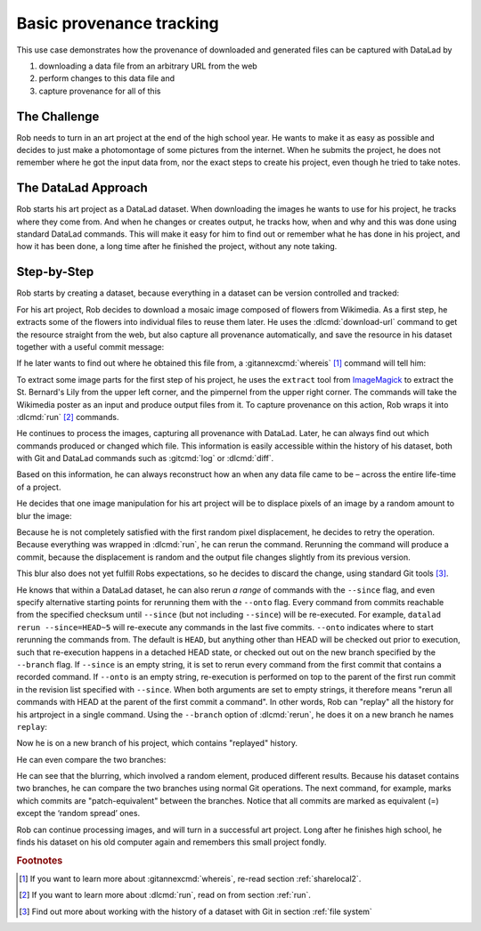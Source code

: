 .. index:: ! Usecase; Basic provenance tracking
.. _usecase_provenance_tracking:

Basic provenance tracking
-------------------------

This use case demonstrates how the provenance of downloaded and generated files
can be captured with DataLad by

#. downloading a data file from an arbitrary URL from the web
#. perform changes to this data file and
#. capture provenance for all of this

.. importantnote:: How to become a Git pro

   This section uses advanced Git commands and concepts on the side
   that are not covered in the book. If you want to learn more about
   the Git commands shown here, the `ProGit book <https://git-scm.com/book/en/v2>`_
   is an excellent resource.

The Challenge
^^^^^^^^^^^^^

Rob needs to turn in an art project at the end of the high school year.
He wants to make it as easy as possible and decides to just make a
photomontage of some pictures from the internet. When he submits the project,
he does not remember where he got the input data from, nor the exact steps to
create his project, even though he tried to take notes.

The DataLad Approach
^^^^^^^^^^^^^^^^^^^^

Rob starts his art project as a DataLad dataset. When downloading the
images he wants to use for his project, he tracks where they come from.
And when he changes or creates output, he tracks how, when and why and
this was done using standard DataLad commands.
This will make it easy for him to find out or remember what he has
done in his project, and how it has been done, a long time after he
finished the project, without any note taking.

Step-by-Step
^^^^^^^^^^^^

Rob starts by creating a dataset, because everything in a dataset can
be version controlled and tracked:

.. runrecord:: _examples/prov-101
   :workdir: usecases/provenance
   :language: console

   $ datalad create artproject && cd artproject

For his art project, Rob decides to download a mosaic image composed of flowers
from Wikimedia. As a first step, he extracts some of the flowers into individual
files to reuse them later.
He uses the :dlcmd:`download-url` command to get the resource straight
from the web, but also capture all provenance automatically, and save the
resource in his dataset together with a useful commit message:

.. runrecord:: _examples/prov-102
   :workdir: usecases/provenance/artproject
   :language: console

   $ mkdir sources
   $ datalad download-url -m "Added flower mosaic from wikimedia" \
     https://upload.wikimedia.org/wikipedia/commons/a/a5/Flower_poster_2.jpg \
     --path sources/flowers.jpg

If he later wants to find out where he obtained this file from, a
:gitannexcmd:`whereis` [#f1]_ command will tell him:

.. runrecord:: _examples/prov-103
   :workdir: usecases/provenance/artproject
   :language: console

   $ git annex whereis sources/flowers.jpg

To extract some image parts for the first step of his project, he uses
the ``extract`` tool from `ImageMagick <https://imagemagick.org/index.php>`_ to
extract the St. Bernard's Lily from the upper left corner, and the pimpernel
from the upper right corner. The commands will take the
Wikimedia poster as an input and produce output files from it. To capture
provenance on this action, Rob wraps it into :dlcmd:`run` [#f2]_
commands.

.. runrecord:: _examples/prov-104
   :workdir: usecases/provenance/artproject
   :language: console

   $ datalad run -m "extract st-bernard lily" \
    --input "sources/flowers.jpg" \
    --output "st-bernard.jpg" \
    "convert -extract 1522x1522+0+0 sources/flowers.jpg st-bernard.jpg"

.. runrecord:: _examples/prov-105
   :workdir: usecases/provenance/artproject
   :language: console

   $ datalad run -m "extract pimpernel" \
     --input "sources/flowers.jpg" \
     --output "pimpernel.jpg" \
     "convert -extract 1522x1522+1470+1470 sources/flowers.jpg pimpernel.jpg"

He continues to process the images, capturing all provenance with DataLad.
Later, he can always find out which commands produced or changed which file.
This information is easily accessible within the history of his dataset,
both with Git and DataLad commands such as :gitcmd:`log` or
:dlcmd:`diff`.

.. runrecord:: _examples/prov-106
   :workdir: usecases/provenance/artproject
   :language: console

   $ git log --oneline HEAD~3..HEAD

.. runrecord:: _examples/prov-107
   :workdir: usecases/provenance/artproject
   :language: console

   $ datalad diff -f HEAD~3

Based on this information, he can always reconstruct how an when
any data file came to be – across the entire life-time of a project.

He decides that one image manipulation for his art project will
be to displace pixels of an image by a random amount to blur the image:

.. runrecord:: _examples/prov-108
   :workdir: usecases/provenance/artproject
   :language: console

   $ datalad run -m "blur image" \
      --input "st-bernard.jpg" \
      --output "st-bernard-displaced.jpg" \
      "convert -spread 10 st-bernard.jpg st-bernard-displaced.jpg"

Because he is not completely satisfied with the first random pixel displacement,
he decides to retry the operation. Because everything was wrapped in :dlcmd:`run`,
he can rerun the command. Rerunning the command will produce a commit, because the displacement is
random and the output file changes slightly from its previous version.

.. runrecord:: _examples/prov-109
   :workdir: usecases/provenance/artproject
   :language: console

   $ git log -1 --oneline HEAD

.. runrecord:: _examples/prov-110
   :workdir: usecases/provenance/artproject
   :language: console
   :realcommand: echo "$ datalad rerun $(git rev-parse HEAD)" && datalad rerun $(git rev-parse HEAD)

This blur also does not yet fulfill Robs expectations, so he decides to
discard the change, using standard Git tools [#f3]_.

.. runrecord:: _examples/prov-111
   :workdir: usecases/provenance/artproject
   :language: console

   $ git reset --hard HEAD~1

He knows that within a DataLad dataset, he can also rerun *a range*
of commands with the ``--since``  flag, and even specify alternative
starting points for rerunning them with the ``--onto`` flag. Every
command from commits reachable from the specified checksum until
``--since`` (but not including ``--since``) will be re-executed.
For example, ``datalad rerun --since=HEAD~5`` will re-execute any
commands in the last five commits.
``--onto`` indicates where to start rerunning the commands from.
The default is ``HEAD``, but anything other than HEAD will be
checked out prior to execution, such that re-execution happens in
a detached HEAD state, or checked out out on the new branch specified
by the ``--branch`` flag.
If ``--since`` is an empty string, it is set to rerun every command from the
first commit that contains a recorded command. If ``--onto`` is an empty
string, re-execution is performed on top to the parent of the first
run commit in the revision list specified with ``--since``.
When both arguments are set to empty strings, it therefore means
"rerun all commands with HEAD at the parent of the first commit a command".
In other words, Rob can "replay" all the history for his artproject in a single
command. Using the ``--branch`` option of :dlcmd:`rerun`,
he does it on a new branch he names ``replay``:

.. runrecord:: _examples/prov-112
   :workdir: usecases/provenance/artproject
   :language: console

   $ datalad rerun --since= --onto= --branch=replay

Now he is on a new branch of his project, which contains "replayed" history.

.. runrecord:: _examples/prov-113
   :workdir: usecases/provenance/artproject
   :language: console

   $ git log --oneline --graph main replay

He can even compare the two branches:

.. runrecord:: _examples/prov-114
   :workdir: usecases/provenance/artproject
   :language: console

   $ datalad diff -t main -f replay

He can see that the blurring, which involved a random element,
produced different results. Because his dataset contains two branches,
he can compare the two branches using normal Git operations.
The next command, for example, marks which commits are "patch-equivalent"
between the branches.
Notice that all commits are marked as equivalent (=) except the ‘random spread’ ones.

.. runrecord:: _examples/prov-115
   :workdir: usecases/provenance/artproject
   :language: console

   $ git log --oneline --left-right --cherry-mark main...replay

Rob can continue processing images, and will turn in a successful art project.
Long after he finishes high school, he finds his dataset on his old computer
again and remembers this small project fondly.

.. rubric:: Footnotes


.. [#f1] If you want to learn more about :gitannexcmd:`whereis`, re-read
         section :ref:`sharelocal2`.
.. [#f2] If you want to learn more about :dlcmd:`run`, read on from
         section :ref:`run`.
.. [#f3] Find out more about working with the history of a dataset with Git in
         section :ref:`file system`
